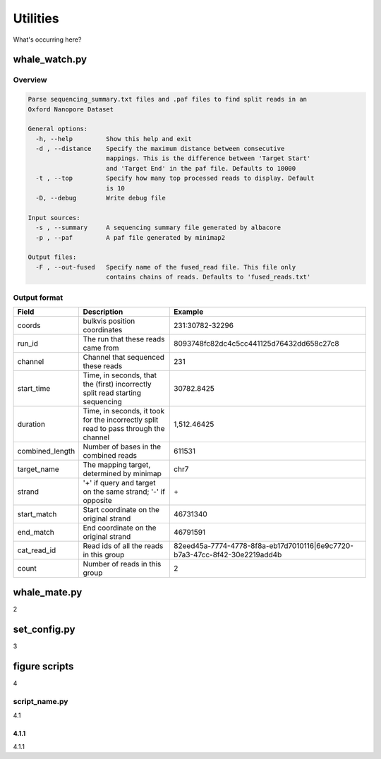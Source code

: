 Utilities
=========

What's occurring here?

whale_watch.py
--------------
Overview
^^^^^^^^
.. code-block:: bash

    Parse sequencing_summary.txt files and .paf files to find split reads in an
    Oxford Nanopore Dataset

    General options:
      -h, --help         Show this help and exit
      -d , --distance    Specify the maximum distance between consecutive
                         mappings. This is the difference between 'Target Start'
                         and 'Target End' in the paf file. Defaults to 10000
      -t , --top         Specify how many top processed reads to display. Default
                         is 10
      -D, --debug        Write debug file

    Input sources:
      -s , --summary     A sequencing summary file generated by albacore
      -p , --paf         A paf file generated by minimap2

    Output files:
      -F , --out-fused   Specify name of the fused_read file. This file only
                         contains chains of reads. Defaults to 'fused_reads.txt'


Output format
^^^^^^^^^^^^^
.. csv-table::
    :header: "Field", "Description", "Example"

    "coords", "bulkvis position coordinates", "231:30782-32296"
    "run_id", "The run that these reads came from", "8093748fc82dc4c5cc441125d76432dd658c27c8"
    "channel", "Channel that sequenced these reads", "231"
    "start_time", "Time, in seconds, that the (first) incorrectly split read starting sequencing", "30782.8425"
    "duration", "Time, in seconds, it took for the incorrectly split read to pass through the channel", "1,512.46425"
    "combined_length", "Number of bases in the combined reads", "611531"
    "target_name", "The mapping target, determined by minimap", "chr7"
    "strand", "'+' if query and target on the same strand; '-' if opposite", "\+"
    "start_match", "Start coordinate on the original strand", "46731340"
    "end_match", "End coordinate on the original strand", "46791591"
    "cat_read_id", "Read ids of all the reads in this group", "82eed45a-7774-4778-8f8a-eb17d7010116|6e9c7720-b7a3-47cc-8f42-30e2219add4b"
    "count", "Number of reads in this group", "2"


whale_mate.py
-------------
2

set_config.py
-------------
3

figure scripts
--------------
4

script_name.py
^^^^^^^^^^^^^^
4.1

4.1.1
"""""
4.1.1


